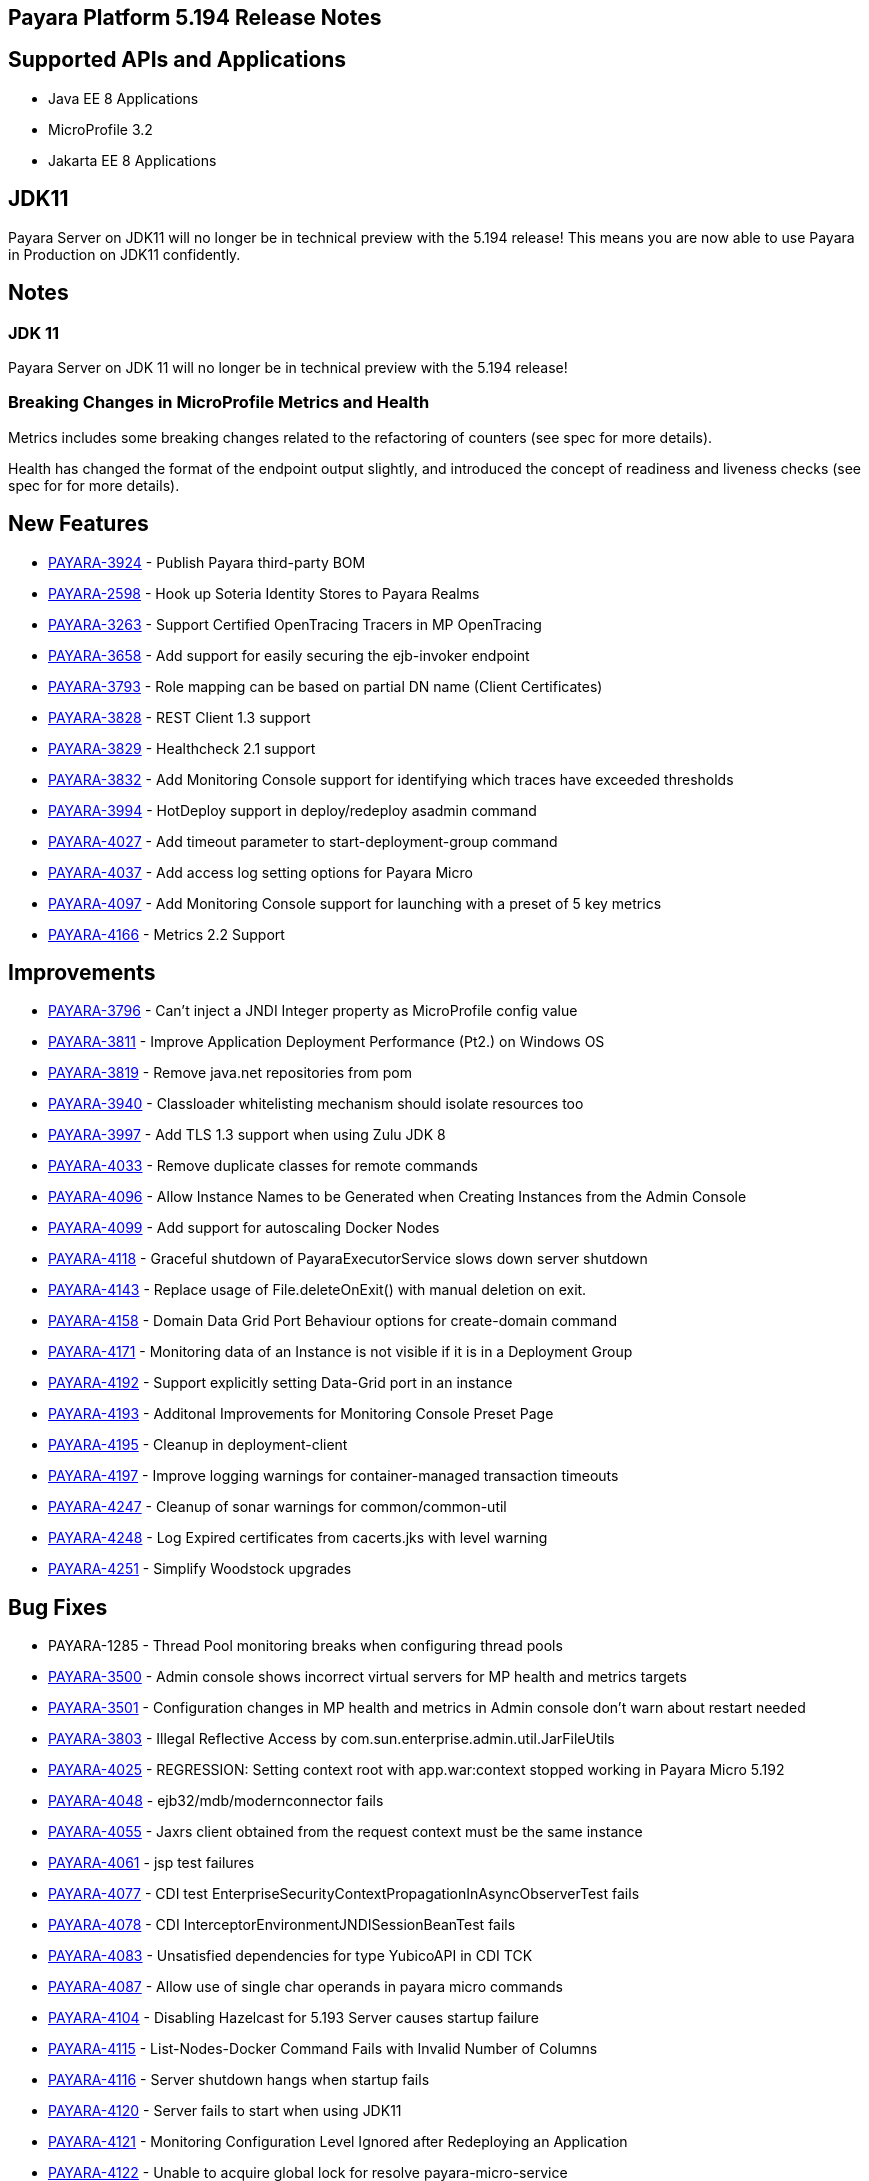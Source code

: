 [[release-notes]]
== Payara Platform 5.194 Release Notes

[[supported-apis-and-applications]]
== Supported APIs and Applications

* Java EE 8 Applications
* MicroProfile 3.2
* Jakarta EE 8 Applications

== JDK11

Payara Server on JDK11 will no longer be in technical preview with the
5.194 release! This means you are now able to use Payara in Production
on JDK11 confidently.

== Notes

### JDK 11
Payara Server on JDK 11 will no longer be in technical preview with the 
5.194 release!

### Breaking Changes in MicroProfile Metrics and Health
Metrics includes some breaking changes related to the refactoring of
counters (see spec for more details).

Health has changed the format of the endpoint output slightly, and
introduced the concept of readiness and liveness checks (see spec for
for more details).

== New Features

* https://github.com/payara/Payara/pull/4320[PAYARA-3924] - Publish
Payara third-party BOM
* https://github.com/payara/Payara/pull/4298[PAYARA-2598] - Hook up
Soteria Identity Stores to Payara Realms
* https://github.com/payara/Payara/pull/4239[PAYARA-3263] - Support
Certified OpenTracing Tracers in MP OpenTracing
* https://github.com/payara/Payara/pull/4232[PAYARA-3658] - Add support
for easily securing the ejb-invoker endpoint
* https://github.com/payara/Payara/pull/4272[PAYARA-3793] - Role mapping
can be based on partial DN name (Client Certificates)
* https://github.com/payara/Payara/pull/4275[PAYARA-3828] - REST Client
1.3 support
* https://github.com/payara/Payara/pull/4254[PAYARA-3829] - Healthcheck
2.1 support
* https://github.com/payara/Payara/pull/4251[PAYARA-3832] - Add
Monitoring Console support for identifying which traces have exceeded
thresholds
* https://github.com/payara/Payara/pull/4220[PAYARA-3994] - HotDeploy
support in deploy/redeploy asadmin command
* https://github.com/payara/Payara/pull/4212[PAYARA-4027] - Add timeout
parameter to start-deployment-group command
* https://github.com/payara/Payara/pull/4344[PAYARA-4037] - Add access
log setting options for Payara Micro
* https://github.com/payara/Payara/pull/4203[PAYARA-4097] - Add
Monitoring Console support for launching with a preset of 5 key metrics
* https://github.com/payara/Payara/pull/4328[PAYARA-4166] - Metrics 2.2
Support 

== Improvements

* https://github.com/payara/Payara/pull/4284[PAYARA-3796] - Can’t inject
a JNDI Integer property as MicroProfile config value
* https://github.com/payara/Payara/pull/4279[PAYARA-3811] - Improve
Application Deployment Performance (Pt2.) on Windows OS
* https://github.com/payara/Payara/pull/4184[PAYARA-3819] - Remove
java.net repositories from pom
* https://github.com/payara/Payara/pull/4309[PAYARA-3940] - Classloader
whitelisting mechanism should isolate resources too
* https://github.com/payara/Payara/pull/4243[PAYARA-3997] - Add TLS 1.3
support when using Zulu JDK 8
* https://github.com/payara/Payara/pull/4123[PAYARA-4033] - Remove
duplicate classes for remote commands
* https://github.com/payara/Payara/pull/4190[PAYARA-4096] - Allow
Instance Names to be Generated when Creating Instances from the Admin
Console
* https://github.com/payara/Payara/pull/4260[PAYARA-4099] - Add support
for autoscaling Docker Nodes
* https://github.com/payara/Payara/pull/4250[PAYARA-4118] - Graceful
shutdown of PayaraExecutorService slows down server shutdown
* https://github.com/payara/Payara/pull/4201[PAYARA-4143] - Replace
usage of File.deleteOnExit() with manual deletion on exit.
* https://github.com/payara/Payara/pull/4270[PAYARA-4158] - Domain Data
Grid Port Behaviour options for create-domain command
* https://github.com/payara/Payara/pull/4305[PAYARA-4171] - Monitoring
data of an Instance is not visible if it is in a Deployment Group
* https://github.com/payara/Payara/pull/4341[PAYARA-4192] - Support
explicitly setting Data-Grid port in an instance
* https://github.com/payara/Payara/pull/4274[PAYARA-4193] - Additonal
Improvements for Monitoring Console Preset Page
* https://github.com/payara/Payara/pull/4253[PAYARA-4195] - Cleanup in
deployment-client
* https://github.com/payara/Payara/pull/4323[PAYARA-4197] - Improve
logging warnings for container-managed transaction timeouts
* https://github.com/payara/Payara/pull/4293[PAYARA-4247] - Cleanup of
sonar warnings for common/common-util
* https://github.com/payara/Payara/pull/4297[PAYARA-4248] - Log Expired
certificates from cacerts.jks with level warning
* https://github.com/payara/Payara/pull/4299[PAYARA-4251] - Simplify
Woodstock upgrades 

== Bug Fixes

* PAYARA-1285 - Thread Pool monitoring breaks when configuring thread
pools
* https://github.com/payara/Payara/pull/4191[PAYARA-3500] - Admin
console shows incorrect virtual servers for MP health and metrics
targets
* https://github.com/payara/Payara/pull/4198[PAYARA-3501] -
Configuration changes in MP health and metrics in Admin console don’t
warn about restart needed
* https://github.com/payara/Payara/pull/4287[PAYARA-3803] - Illegal
Reflective Access by com.sun.enterprise.admin.util.JarFileUtils
* https://github.com/payara/Payara/pull/4200[PAYARA-4025] - REGRESSION:
Setting context root with app.war:context stopped working in Payara
Micro 5.192
* https://github.com/payara/Payara/pull/4327[PAYARA-4048] -
ejb32/mdb/modernconnector fails
* https://github.com/payara/Payara/pull/4234[PAYARA-4055] - Jaxrs client
obtained from the request context must be the same instance
* https://github.com/payara/Payara/pull/4221[PAYARA-4061] - jsp test
failures
* https://github.com/payara/Payara/pull/4210[PAYARA-4077] - CDI test
EnterpriseSecurityContextPropagationInAsyncObserverTest fails
* https://github.com/payara/Payara/pull/4209[PAYARA-4078] - CDI
InterceptorEnvironmentJNDISessionBeanTest fails
* https://github.com/payara/Payara/pull/4195[PAYARA-4083] - Unsatisfied
dependencies for type YubicoAPI in CDI TCK
* https://github.com/payara/Payara/pull/4171[PAYARA-4087] - Allow use of
single char operands in payara micro commands
* https://github.com/payara/Payara/pull/4188[PAYARA-4104] - Disabling
Hazelcast for 5.193 Server causes startup failure
* https://github.com/payara/Payara/pull/4194[PAYARA-4115] -
List-Nodes-Docker Command Fails with Invalid Number of Columns
* https://github.com/payara/Payara/pull/4301[PAYARA-4116] - Server
shutdown hangs when startup fails
* https://github.com/payara/Payara/pull/4208[PAYARA-4120] - Server fails
to start when using JDK11
* https://github.com/payara/Payara/pull/4278[PAYARA-4121] - Monitoring
Configuration Level Ignored after Redeploying an Application
* https://github.com/payara/patched-src-hk2/pull/8[PAYARA-4122] - Unable
to acquire global lock for resolve payara-micro-service
* https://github.com/payara/Payara/pull/4219[PAYARA-4123] - Async errors
are missing in resumed response
* https://github.com/payara/Payara/pull/4256[PAYARA-4124] - Application
name of deployed ear shows the unique number
* https://github.com/payara/Payara/pull/4202[PAYARA-4125] - MP
HealthCheck NPE from when first saving values in admin console
* https://github.com/payara/Payara/pull/4214[PAYARA-4129] -
Payara-samples were not updated after release of 5.193
* https://github.com/payara/Payara/pull/4216[PAYARA-4131] -
java.lang.ClassNotFoundException:
org.glassfish.admin.rest.resources.generatedASM.DomainResource not found
by org.glassfish.main.admin.rest-service
* https://github.com/payara/Payara/pull/4222[PAYARA-4140] -
ResourceValidator fails on jms/ee20/cditests/ejbweb +
* https://github.com/payara/Payara/pull/4176[PAYARA-4141] - Use correct
constructor of NotAuthorizedException in RolesPermittedInterceptor
* https://github.com/payara/Payara/pull/4252[PAYARA-4144] - Add support
for Deployment Group on Management API
* https://github.com/payara/patched-src-mail/pull/1[PAYARA-4146] -
JavaMail Fails to Load Default Providers
* https://github.com/payara/Payara/pull/4292[PAYARA-4147] - MicroProfile
Metrics API returns no data for vendor:system_cpu_load
* https://github.com/payara/Payara/pull/4302[PAYARA-4160] - Admin
Console List EJB Timers Causes HTTP 500
* https://github.com/payara/Payara/pull/4241[PAYARA-4164] -
OpenTracingApplicationEventListener is not null-safe
* PAYARA-4167 - JSON-B Runtime not present on AppClient classpath
* PAYARA-4169 - Incorrect server.policy settings
* PAYARA-4170 - Deployment-client breaks TCK tests
* https://github.com/payara/Payara/pull/4317[PAYARA-4172] - Generation
of OpenAPI document when using @Schema(implementation) sometimes give
wrong result
* https://github.com/payara/Payara/pull/4308[PAYARA-4174] - CDI
injection gives IllegalStateException on MP Metrics bean in Payara Micro
* https://github.com/payara/Payara/pull/4335[PAYARA-4186] - OpenAPI
document generates incorrect schema for Enums
* https://github.com/payara/Payara/pull/4261[PAYARA-4196] - Monitoring
console throws error when dealing metrics that include a space
* https://github.com/payara/Payara/pull/4262[PAYARA-4202] - Arrays not
supported in PayaraConfig.getOptionalValue()
* https://github.com/payara/Payara/pull/4262[PAYARA-4206] - MP Config
does not support char as type of property
* PAYARA-4207 - Steady pool size should allow zero
* https://github.com/payara/Payara/pull/4338[PAYARA-4215] - Database EJB
Timer Persistence Service doesn’t work on Deployment Group
* https://github.com/payara/Payara/pull/4291[PAYARA-4218] - JAX-WS
Command Error
* https://github.com/payara/Payara/pull/4321[PAYARA-4219] - Problem when
trying to override System Properties of an instance +
* https://github.com/payara/Payara/pull/4312[PAYARA-4238] - Monitoring
Console Hardening
* https://github.com/payara/Payara/pull/4300[PAYARA-4250] - Monitoring
Console - Prevent Log Spamming +
* https://github.com/payara/Payara/pull/4313[PAYARA-4253] - Update TCK
signature tests for 5.194
* https://github.com/payara/Payara/pull/4327[PAYARA-4254] - Test failure
in ejb32 / modernconnector
* https://github.com/payara/Payara/pull/4329[PAYARA-4255] - Servlet TCK
failures
* https://github.com/payara/Payara/pull/4304[PAYARA-4256] - MP Metrics
still registered after application removed
* PAYARA-4266 - EJB TCK fails on NPE in EJB Container annotation 

== Component Upgrades

* https://github.com/payara/Payara/pull/4183[PAYARA-4030] - Upgrade HK2
to 2.6.1
* https://github.com/payara/Payara/pull/4258[PAYARA-4198] - Upgrade
Tyrus to 1.15
* https://github.com/payara/Payara/pull/4266[PAYARA-4213] - Upgrade
jackson to 2.10.0
* https://github.com/payara/Payara/pull/4286[PAYARA-4243] - Upgrade ASM
to 7.2
